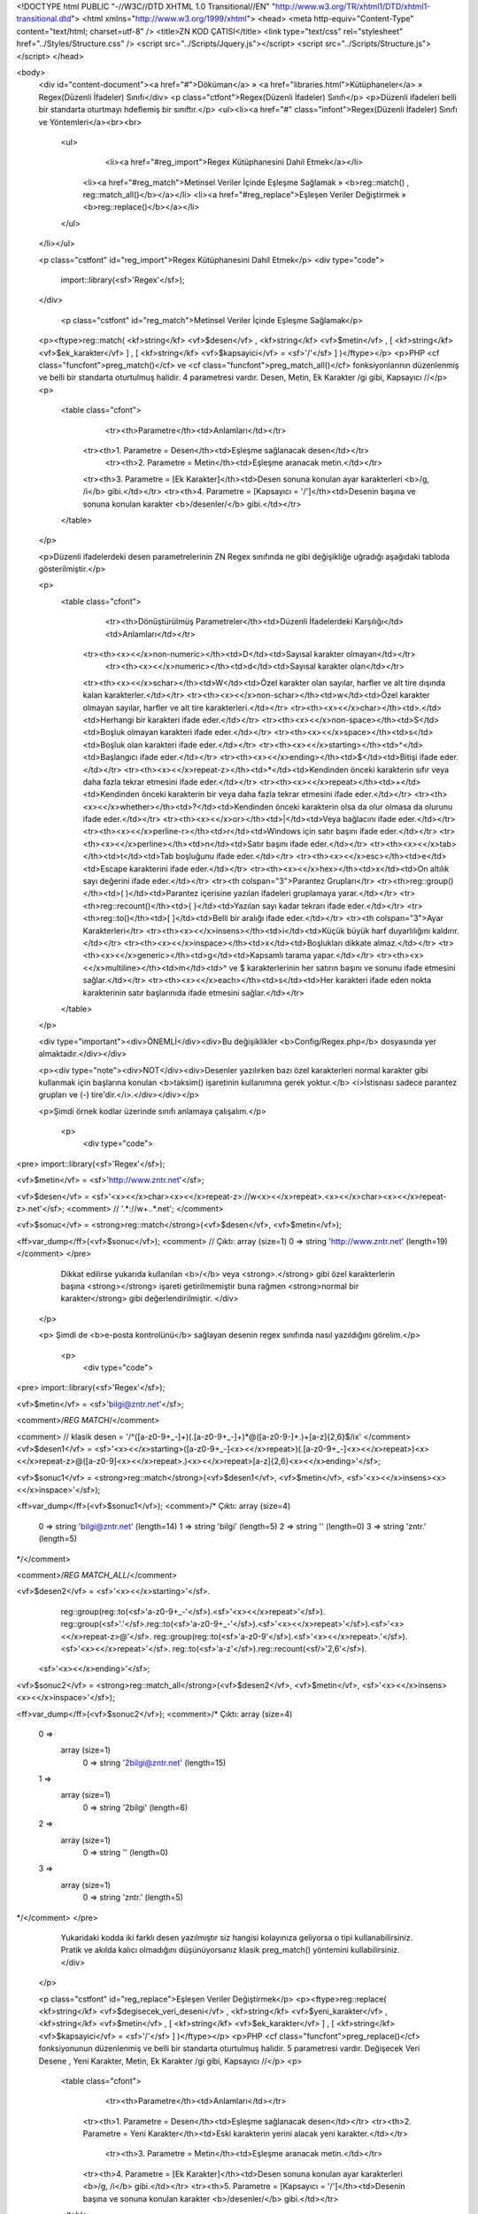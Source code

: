 <!DOCTYPE html PUBLIC "-//W3C//DTD XHTML 1.0 Transitional//EN" "http://www.w3.org/TR/xhtml1/DTD/xhtml1-transitional.dtd">
<html xmlns="http://www.w3.org/1999/xhtml">
<head>
<meta http-equiv="Content-Type" content="text/html; charset=utf-8" />
<title>ZN KOD ÇATISI</title>
<link type="text/css" rel="stylesheet" href="../Styles/Structure.css" />
<script src="../Scripts/Jquery.js"></script>
<script src="../Scripts/Structure.js"></script>
</head>

<body>
    <div id="content-document"><a href="#">Döküman</a> » <a href="libraries.html">Kütüphaneler</a> » Regex(Düzenli İfadeler) Sınıfı</div> 
    <p class="ctfont">Regex(Düzenli İfadeler) Sınıfı</p>
    <p>Düzenli ifadeleri belli bir standarta oturtmayı hdeflemiş bir sınıftır.</p>
    <ul><li><a href="#" class="infont">Regex(Düzenli İfadeler) Sınıfı ve Yöntemleri</a><br><br>
        <ul>    
        	<li><a href="#reg_import">Regex Kütüphanesini Dahil Etmek</a></li>
            <li><a href="#reg_match">Metinsel Veriler İçinde Eşleşme Sağlamak » <b>reg::match() , reg::match_all()</b></a></li>
            <li><a href="#reg_replace">Eşleşen Veriler Değiştirmek » <b>reg::replace()</b></a></li>
        </ul>
    </li></ul>
    
    <p class="cstfont" id="reg_import">Regex Kütüphanesini Dahil Etmek</p>
    <div type="code">
  	import::library(<sf>'Regex'</sf>);
    </div>
    
   	<p class="cstfont" id="reg_match">Metinsel Veriler İçinde Eşleşme Sağlamak</p>
    <p><ftype>reg::match( <kf>string</kf> <vf>$desen</vf> , <kf>string</kf> <vf>$metin</vf> , [ <kf>string</kf> <vf>$ek_karakter</vf> ] , [ <kf>string</kf> <vf>$kapsayici</vf> = <sf>'/'</sf> ] )</ftype></p>
    <p>PHP <cf class="funcfont">preg_match()</cf> ve <cf class="funcfont">preg_match_all()</cf> fonksiyonlarının düzenlenmiş ve belli bir standarta oturtulmuş halidir. 4 parametresi vardır. Desen, Metin, Ek Karakter /gi gibi, Kapsayıcı //</p> 
    <p>
    	<table class="cfont">
        	<tr><th>Parametre</th><td>Anlamları</td></tr>
            <tr><th>1. Parametre = Desen</th><td>Eşleşme sağlanacak desen</td></tr>
			<tr><th>2. Parametre = Metin</th><td>Eşleşme aranacak metin.</td></tr>
            <tr><th>3. Parametre = [Ek Karakter]</th><td>Desen sonuna konulan ayar karakterleri <b>/g, /i</b> gibi.</td></tr>
            <tr><th>4. Parametre = [Kapsayıcı = '/']</th><td>Desenin başına ve sonuna konulan karakter <b>/desenler/</b> gibi.</td></tr>
        </table>
    </p>
    
    <p>Düzenli ifadelerdeki desen parametrelerinin ZN Regex sınıfında ne gibi değişikliğe uğradığı aşağıdaki tabloda gösterilmiştir.</p>
    
    <p>
    	<table class="cfont">
        	<tr><th>Dönüştürülmüş Parametreler</th><td>Düzenli İfadelerdeki Karşılığı</td><td>Anlamları</td></tr>
            <tr><th><x><</x>non-numeric></th><td>\D</td><td>Sayısal karakter olmayan</td></tr>
			<tr><th><x><</x>numeric></th><td>\d</td><td>Sayısal karakter olan</td></tr>
            <tr><th><x><</x>schar></th><td>\W</td><td>Özel karakter olan sayılar, harfler ve alt tire dışında kalan karakterler.</td></tr>
            <tr><th><x><</x>non-schar></th><td>\w</td><td>Özel karakter olmayan sayılar, harfler ve alt tire karakterleri.</td></tr>
            <tr><th><x><</x>char></th><td>.</td><td>Herhangi bir karakteri ifade eder.</td></tr>
            <tr><th><x><</x>non-space></th><td>\S</td><td>Boşluk olmayan karakteri ifade eder.</td></tr>
            <tr><th><x><</x>space></th><td>\s</td><td>Boşluk olan karakteri ifade eder.</td></tr>
            <tr><th><x><</x>starting></th><td>^</td><td>Başlangıcı ifade eder.</td></tr>
            <tr><th><x><</x>ending></th><td>$</td><td>Bitişi ifade eder.</td></tr>
            <tr><th><x><</x>repeat-z></th><td>*</td><td>Kendinden önceki karakterin sıfır veya daha fazla tekrar etmesini ifade eder.</td></tr>
            <tr><th><x><</x>repeat></th><td>+</td><td>Kendinden önceki karakterin bir veya daha fazla tekrar etmesini ifade eder.</td></tr>
            <tr><th><x><</x>whether></th><td>?</td><td>Kendinden önceki karakterin olsa da olur olmasa da olurunu ifade eder.</td></tr>
            <tr><th><x><</x>or></th><td>|</td><td>Veya bağlacını ifade eder.</td></tr>
            <tr><th><x><</x>perline-r></th><td>\r</td><td>Windows için satır başını ifade eder.</td></tr>
            <tr><th><x><</x>perline></th><td>\n</td><td>Satır başını ifade eder.</td></tr>
            <tr><th><x><</x>tab></th><td>\t</td><td>Tab boşluğunu ifade eder.</td></tr>
            <tr><th><x><</x>esc></th><td>\e</td><td>Escape karakterini ifade eder.</td></tr>
            <tr><th><x><</x>hex></th><td>\x</td><td>On altılık sayı değerini ifade eder.</td></tr>
            <tr><th colspan="3">Parantez Grupları</tr>
            <tr><th>reg::group()</th><td>( )</td><td>Parantez içerisine yazılan ifadeleri gruplamaya yarar.</td></tr>
            <tr><th>reg::recount()</th><td>{ }</td><td>Yazılan sayı kadar tekrarı ifade eder.</td></tr>
            <tr><th>reg::to()</th><td>[ ]</td><td>Belli bir aralığı ifade eder.</td></tr>
            <tr><th colspan="3">Ayar Karakterleri</tr>
            <tr><th><x><</x>insens></th><td>i</td><td>Küçük büyük harf duyarlılığını kaldırır.</td></tr>
            <tr><th><x><</x>inspace></th><td>x</td><td>Boşlukları dikkate almaz.</td></tr>
            <tr><th><x><</x>generic></th><td>g</td><td>Kapsamlı tarama yapar.</td></tr>
            <tr><th><x><</x>multiline></th><td>m</td><td>^ ve $ karakterlerinin her satırın başını ve sonunu ifade etmesini sağlar.</td></tr>
            <tr><th><x><</x>each></th><td>s</td><td>Her karakteri ifade eden nokta karakterinin satır başlarınıda ifade etmesini sağlar.</td></tr>
        </table>

    </p>
    
    <div type="important"><div>ÖNEMLİ</div><div>Bu değişiklikler <b>Config/Regex.php</b> dosyasında yer almaktadır.</div></div>
    
    <p><div type="note"><div>NOT</div><div>Desenler yazılırken bazı özel karakterleri normal karakter gibi kullanmak için başlarına konulan <b>taksim(\) işaretinin kullanımına gerek yoktur.</b> <i>İstisnası sadece parantez grupları ve (-) tire'dir.</i>.</div></div></p>
    
    <p>Şimdi örnek kodlar üzerinde sınıfı anlamaya çalışalım.</p>
    
     <p>
    	<div type="code">
<pre>
import::library(<sf>'Regex'</sf>);

<vf>$metin</vf> = <sf>'http://www.zntr.net'</sf>;

<vf>$desen</vf> = <sf>'<x><</x>char><x><</x>repeat-z>://w<x><</x>repeat>.<x><</x>char><x><</x>repeat-z>.net'</sf>; <comment> //  '.*:\/\/w+\..*\.net'; </comment>

<vf>$sonuc</vf> = <strong>reg::match</strong>(<vf>$desen</vf>, <vf>$metin</vf>);

<ff>var_dump</ff>(<vf>$sonuc</vf>); <comment> // Çıktı: array (size=1) 0 => string 'http://www.zntr.net' (length=19) </comment>
</pre>
	Dikkat edilirse yukarıda kullanılan <b>/</b> veya <strong>.</strong> gibi özel karakterlerin başına <strong>\</strong> işareti getirilmemiştir buna rağmen <strong>normal bir karakter</strong> gibi değerlendirilmiştir.
       	</div>    	
    </p>
    
    <p> Şimdi de <b>e-posta kontrolünü</b> sağlayan desenin regex sınıfında nasıl yazıldığını görelim.</p>
    
     <p>
    	<div type="code">
<pre>
import::library(<sf>'Regex'</sf>);

<vf>$metin</vf> = <sf>'bilgi@zntr.net'</sf>;

<comment>/*REG MATCH*/</comment>

<comment> // klasik desen = '/^([a-z0-9\+_\-]+)(\.[a-z0-9\+_\-]+)*@([a-z0-9\-]+\.)+[a-z]{2,6}$/ix' </comment>
<vf>$desen1</vf> = <sf>'<x><</x>starting>([a-z0-9+_-]<x><</x>repeat>)(.[a-z0-9+_-]<x><</x>repeat>)<x><</x>repeat-z>@([a-z0-9]<x><</x>repeat>.)<x><</x>repeat>[a-z]{2,6}<x><</x>ending>'</sf>;

<vf>$sonuc1</vf> = <strong>reg::match</strong>(<vf>$desen1</vf>, <vf>$metin</vf>, <sf>'<x><</x>insens><x><</x>inspace>'</sf>);

<ff>var_dump</ff>(<vf>$sonuc1</vf>); 
<comment>/* Çıktı: array (size=4)
  0 => string 'bilgi@zntr.net' (length=14)
  1 => string 'bilgi' (length=5)
  2 => string '' (length=0)
  3 => string 'zntr.' (length=5) 
*/</comment>

<comment>/*REG MATCH_ALL*/</comment>

<vf>$desen2</vf> = <sf>'<x><</x>starting>'</sf>.
            reg::group(reg::to(<sf>'a-z0-9+_-'</sf>).<sf>'<x><</x>repeat>'</sf>).
            reg::group(<sf>'.'</sf>.reg::to(<sf>'a-z0-9+_-'</sf>).<sf>'<x><</x>repeat>'</sf>).<sf>'<x><</x>repeat-z>@'</sf>.
            reg::group(reg::to(<sf>'a-z0-9'</sf>).<sf>'<x><</x>repeat>.'</sf>).<sf>'<x><</x>repeat>'</sf>.
            reg::to(<sf>'a-z'</sf>).reg::recount(<sf/>'2,6'</sf>).
          <sf>'<x><</x>ending>'</sf>;

<vf>$sonuc2</vf> = <strong>reg::match_all</strong>(<vf>$desen2</vf>, <vf>$metin</vf>, <sf>'<x><</x>insens><x><</x>inspace>'</sf>);

<ff>var_dump</ff>(<vf>$sonuc2</vf>); 
<comment>/* Çıktı: array (size=4)
  0 => 
    array (size=1)
      0 => string '2bilgi@zntr.net' (length=15)
  1 => 
    array (size=1)
      0 => string '2bilgi' (length=6)
  2 => 
    array (size=1)
      0 => string '' (length=0)
  3 => 
    array (size=1)
      0 => string 'zntr.' (length=5)
*/</comment>
</pre>
	Yukaridaki kodda iki farklı desen yazılmıştır siz hangisi kolayınıza geliyorsa o tipi kullanabilirsiniz. Pratik ve akılda kalıcı olmadığını düşünüyorsanız klasik preg_match() yöntemini kullabilirsiniz.
       	</div>    	
    </p>
    
    
    <p class="cstfont" id="reg_replace">Eşleşen Veriler Değiştirmek</p>
    <p><ftype>reg::replace( <kf>string</kf> <vf>$degisecek_veri_deseni</vf> , <kf>string</kf> <vf>$yeni_karakter</vf> , <kf>string</kf> <vf>$metin</vf> , [ <kf>string</kf> <vf>$ek_karakter</vf> ] , [ <kf>string</kf> <vf>$kapsayici</vf> = <sf>'/'</sf> ] )</ftype></p>
    <p>PHP <cf class="funcfont">preg_replace()</cf> fonksiyonunun düzenlenmiş ve belli bir standarta oturtulmuş halidir. 5 parametresi vardır. Değişecek Veri Desene , Yeni Karakter, Metin, Ek Karakter /gi gibi, Kapsayıcı //</p> 
    <p>
    	<table class="cfont">
        	<tr><th>Parametre</th><td>Anlamları</td></tr>
            <tr><th>1. Parametre = Desen</th><td>Eşleşme sağlanacak desen</td></tr>
            <tr><th>2. Parametre = Yeni Karakter</th><td>Eski karakterin yerini alacak yeni karakter.</td></tr>
			<tr><th>3. Parametre = Metin</th><td>Eşleşme aranacak metin.</td></tr>
            <tr><th>4. Parametre = [Ek Karakter]</th><td>Desen sonuna konulan ayar karakterleri <b>/g, /i</b> gibi.</td></tr>
            <tr><th>5. Parametre = [Kapsayıcı = '/']</th><td>Desenin başına ve sonuna konulan karakter <b>/desenler/</b> gibi.</td></tr>
        </table>
    </p>
    
    <p>Aşağıdaki örnek kodda reg::replace() kullanımına yer verilmiştir.</p>
    
     <p>
    	<div type="code">
<pre>
import::library(<sf>'Regex'</sf>);

<vf>$metin</vf> = <sf>'http://www.zntr.net'</sf>;

<vf>$degisecek_veri_deseni</vf> = <sf>'www.'</sf>; <comment>// kasik desen = /www\./</comment>

<vf>$sonuc</vf> = <b>reg::replace</b>(<vf>$degisecek_veri_deseni</vf>, <sf>''</sf>, <vf>$metin</vf>);

<kf>echo</kf> <vf>$sonuc</vf>; <comment> // Çıktı: http://zntr.net </comment>
</pre>
       	</div>    	
    </p>
    
    <div type="important"><div>ÖNEMLİ</div><div>Düzenli ifadelerdeki karakter değişiklikleri <b>Config/Regex.php</b> dosyasında yer almaktadır.</div></div>
    
    
    <div type="prev-next">
    	<div type="prev-btn"><a href="lib_perm.html">Önceki</a></div><div type="next-btn"><a href="lib_search.html">Sonraki</a></div>
    </div>
 
</body>
</html>              
